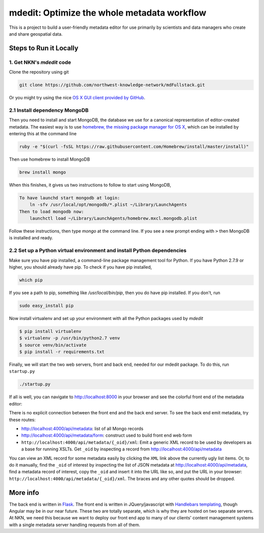 mdedit: Optimize the whole metadata workflow
================================================= 

This is a project to build a user-friendly metadata editor for use primarily by
scientists and data managers who create and share geospatial data. 


Steps to Run it Locally
-----------------------

1. Get NKN's `mdedit` code
``````````````````````````

Clone the repository using git

.. code-block:: bash

    git clone https://github.com/northwest-knowledge-network/mdFullstack.git

Or you might try using the nice `OS X GUI client provided by GitHub <https://mac.github.com/>`_.

2.1 Install dependency MongoDB
``````````````````````````````

Then you need to install and start MongoDB, the database we use for a canonical representation of editor-created metadata.
The easiest way is to use `homebrew, the missing package manager for OS X <http://brew.sh/>`_, which can be installed by entering 
this at the command line

.. code-block:: bash

    ruby -e "$(curl -fsSL https://raw.githubusercontent.com/Homebrew/install/master/install)"


Then use homebrew to install MongoDB

.. code-block:: bash
    
    brew install mongo


When this finishes, it gives us two instructions to follow to start using MongoDB, 

.. code-block::
    
    To have launchd start mongodb at login:
        ln -sfv /usr/local/opt/mongodb/*.plist ~/Library/LaunchAgents
    Then to load mongodb now:
        launchctl load ~/Library/LaunchAgents/homebrew.mxcl.mongodb.plist


Follow these instructions, then type `mongo` at the command line. If you see a new prompt ending with ``>`` 
then MongoDB is installed and ready.


2.2 Set up a Python virtual environment and install Python dependencies
```````````````````````````````````````````````````````````````````````

Make sure you have pip installed, a command-line package management tool for Python.  If you have Python 2.7.9 or higher,
you should already have pip. To check if you have pip installed, 

.. code-block:: bash

    which pip


If you see a path to pip, something like `/usr/local/bin/pip`, then you do have pip installed. If you don't, 
run 

.. code-block:: bash

    sudo easy_install pip


Now install virtualenv and set up your environment with all the Python packages used by `mdedit`

.. code-block:: bash
    
    $ pip install virtualenv
    $ virtualenv -p /usr/bin/python2.7 venv
    $ source venv/bin/activate
    $ pip install -r requirements.txt
     

Finally, we will start the two web servers, front and back end, needed for our mdedit package. To do this, run ``startup.py``

.. code-block:: bash

    ./startup.py 

If all is well, you can navigate to http://localhost:8000 in your browser and see the colorful front end of the
metadata editor: 

.. image:: editor_thumbnail.png

There is no explicit connection between the front end and the
back end server. To see the back end emit metadata, try these routes:

- http://localhost:4000/api/metadata: list of all Mongo records
- http://localhost:4000/api/metadata/form: construct used to build front end web
  form
- ``http://localhost:4000/api/metadata/{_oid}/xml``: Emit a generic XML record to be
  used by developers as a base for running XSLTs. Get ``_oid`` by inspecting
  a record from http://localhost:4000/api/metadata

You can view an XML record for some metadata easily by clicking the ``XML`` link
above the currently ugly list items. Or, to do it manually, find the ``_oid`` of
interest by inspecting the list of JSON metadata at
http://localhost:4000/api/metadata, find a metadata record of interest, copy the
``_oid`` and insert it into the URL like so, and put the URL in your browser:
``http://localhost:4000/api/metadata/{_oid}/xml``.  The braces and any other
quotes should be dropped.


More info
---------

The back end is written in `Flask <http://flask.pocoo.org/>`_. The front end is
written in JQuery/javascript with `Handlebars templating <http://handlebarsjs.com/>`_,
though Angular may be in our near future.
These two are totally separate, which is why they are hosted on two separate
servers. At NKN, we need this because we want to deploy our front end app to
many of our clients' content management systems with a single metadata server
handling requests from all of them.
